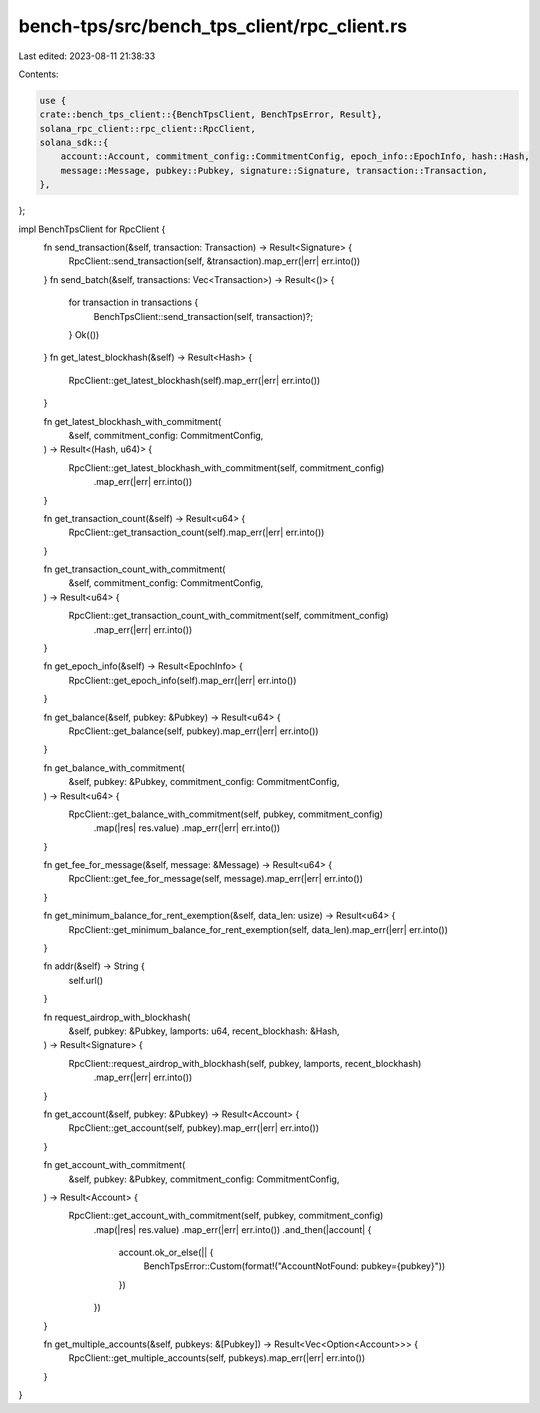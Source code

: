 bench-tps/src/bench_tps_client/rpc_client.rs
============================================

Last edited: 2023-08-11 21:38:33

Contents:

.. code-block:: rs

    use {
    crate::bench_tps_client::{BenchTpsClient, BenchTpsError, Result},
    solana_rpc_client::rpc_client::RpcClient,
    solana_sdk::{
        account::Account, commitment_config::CommitmentConfig, epoch_info::EpochInfo, hash::Hash,
        message::Message, pubkey::Pubkey, signature::Signature, transaction::Transaction,
    },
};

impl BenchTpsClient for RpcClient {
    fn send_transaction(&self, transaction: Transaction) -> Result<Signature> {
        RpcClient::send_transaction(self, &transaction).map_err(|err| err.into())
    }
    fn send_batch(&self, transactions: Vec<Transaction>) -> Result<()> {
        for transaction in transactions {
            BenchTpsClient::send_transaction(self, transaction)?;
        }
        Ok(())
    }
    fn get_latest_blockhash(&self) -> Result<Hash> {
        RpcClient::get_latest_blockhash(self).map_err(|err| err.into())
    }

    fn get_latest_blockhash_with_commitment(
        &self,
        commitment_config: CommitmentConfig,
    ) -> Result<(Hash, u64)> {
        RpcClient::get_latest_blockhash_with_commitment(self, commitment_config)
            .map_err(|err| err.into())
    }

    fn get_transaction_count(&self) -> Result<u64> {
        RpcClient::get_transaction_count(self).map_err(|err| err.into())
    }

    fn get_transaction_count_with_commitment(
        &self,
        commitment_config: CommitmentConfig,
    ) -> Result<u64> {
        RpcClient::get_transaction_count_with_commitment(self, commitment_config)
            .map_err(|err| err.into())
    }

    fn get_epoch_info(&self) -> Result<EpochInfo> {
        RpcClient::get_epoch_info(self).map_err(|err| err.into())
    }

    fn get_balance(&self, pubkey: &Pubkey) -> Result<u64> {
        RpcClient::get_balance(self, pubkey).map_err(|err| err.into())
    }

    fn get_balance_with_commitment(
        &self,
        pubkey: &Pubkey,
        commitment_config: CommitmentConfig,
    ) -> Result<u64> {
        RpcClient::get_balance_with_commitment(self, pubkey, commitment_config)
            .map(|res| res.value)
            .map_err(|err| err.into())
    }

    fn get_fee_for_message(&self, message: &Message) -> Result<u64> {
        RpcClient::get_fee_for_message(self, message).map_err(|err| err.into())
    }

    fn get_minimum_balance_for_rent_exemption(&self, data_len: usize) -> Result<u64> {
        RpcClient::get_minimum_balance_for_rent_exemption(self, data_len).map_err(|err| err.into())
    }

    fn addr(&self) -> String {
        self.url()
    }

    fn request_airdrop_with_blockhash(
        &self,
        pubkey: &Pubkey,
        lamports: u64,
        recent_blockhash: &Hash,
    ) -> Result<Signature> {
        RpcClient::request_airdrop_with_blockhash(self, pubkey, lamports, recent_blockhash)
            .map_err(|err| err.into())
    }

    fn get_account(&self, pubkey: &Pubkey) -> Result<Account> {
        RpcClient::get_account(self, pubkey).map_err(|err| err.into())
    }

    fn get_account_with_commitment(
        &self,
        pubkey: &Pubkey,
        commitment_config: CommitmentConfig,
    ) -> Result<Account> {
        RpcClient::get_account_with_commitment(self, pubkey, commitment_config)
            .map(|res| res.value)
            .map_err(|err| err.into())
            .and_then(|account| {
                account.ok_or_else(|| {
                    BenchTpsError::Custom(format!("AccountNotFound: pubkey={pubkey}"))
                })
            })
    }

    fn get_multiple_accounts(&self, pubkeys: &[Pubkey]) -> Result<Vec<Option<Account>>> {
        RpcClient::get_multiple_accounts(self, pubkeys).map_err(|err| err.into())
    }
}


